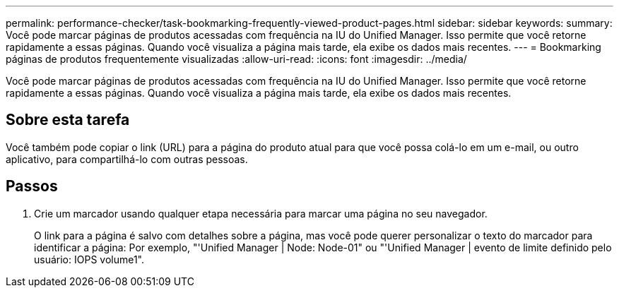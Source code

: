 ---
permalink: performance-checker/task-bookmarking-frequently-viewed-product-pages.html 
sidebar: sidebar 
keywords:  
summary: Você pode marcar páginas de produtos acessadas com frequência na IU do Unified Manager. Isso permite que você retorne rapidamente a essas páginas. Quando você visualiza a página mais tarde, ela exibe os dados mais recentes. 
---
= Bookmarking páginas de produtos frequentemente visualizadas
:allow-uri-read: 
:icons: font
:imagesdir: ../media/


[role="lead"]
Você pode marcar páginas de produtos acessadas com frequência na IU do Unified Manager. Isso permite que você retorne rapidamente a essas páginas. Quando você visualiza a página mais tarde, ela exibe os dados mais recentes.



== Sobre esta tarefa

Você também pode copiar o link (URL) para a página do produto atual para que você possa colá-lo em um e-mail, ou outro aplicativo, para compartilhá-lo com outras pessoas.



== Passos

. Crie um marcador usando qualquer etapa necessária para marcar uma página no seu navegador.
+
O link para a página é salvo com detalhes sobre a página, mas você pode querer personalizar o texto do marcador para identificar a página: Por exemplo, "'Unified Manager | Node: Node-01" ou "'Unified Manager | evento de limite definido pelo usuário: IOPS volume1".


